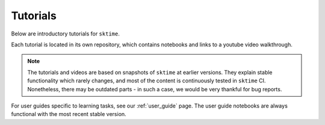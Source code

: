.. _tutorials:

Tutorials
=========

Below are introductory tutorials for ``sktime``.

Each tutorial is located in its own repository, which contains notebooks and links to a youtube video walkthrough.

.. note::

    The tutorials and videos are based on snapshots of ``sktime`` at earlier versions.
    They explain stable functionality which rarely changes, and most of the content is continuously tested in ``sktime`` CI.
    Nonetheless, there may be outdated parts - in such a case, we would be very thankful for bug reports.

For user guides specific to learning tasks, see our :ref:`user_guide` page.
The user guide notebooks are always functional with the most recent stable version.

.. grid:: 2
    :card: + intro-card text-center

    .. grid-item-card::

        Introductory tutorial
        ^^^^^^^^^^^^^^^^^^^^^

        A general introduction to ``sktime`` - for first time users.

        +++

        .. button-link:: https://www.youtube.com/watch?v=ODspi8-uWgo
                :type: url
                :text: Intro to sktime
                :classes: btn-block btn-secondary stretched-link

    .. grid-item-card::

        Implementing your own estimator
        ^^^^^^^^^^^^^^^^^^^^^^^^^^^^^^^

        How to implement your own ``sktime`` compatible estimator and check its validity.

        +++

        .. button-link:: https://youtu.be/S_3ewcvs_pg
                :type: url
                :text: Implementing estimators
                :classes: btn-block btn-secondary stretched-link

    .. grid-item-card::

        Advanced forecasting tutorial
        ^^^^^^^^^^^^^^^^^^^^^^^^^^^^^

        Probabilistic and hierarchical forecasting with ``sktime``

        +++

        .. button-link:: https://www.youtube.com/watch?v=4Rf9euAhjNc
                :type: url
                :text: Advanced forecasting
                :classes: btn-block btn-secondary stretched-link

